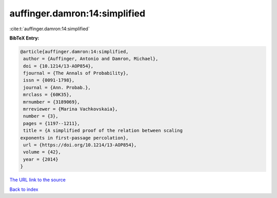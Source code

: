 auffinger.damron:14:simplified
==============================

:cite:t:`auffinger.damron:14:simplified`

**BibTeX Entry:**

.. code-block:: bibtex

   @article{auffinger.damron:14:simplified,
    author = {Auffinger, Antonio and Damron, Michael},
    doi = {10.1214/13-AOP854},
    fjournal = {The Annals of Probability},
    issn = {0091-1798},
    journal = {Ann. Probab.},
    mrclass = {60K35},
    mrnumber = {3189069},
    mrreviewer = {Marina Vachkovskaia},
    number = {3},
    pages = {1197--1211},
    title = {A simplified proof of the relation between scaling
   exponents in first-passage percolation},
    url = {https://doi.org/10.1214/13-AOP854},
    volume = {42},
    year = {2014}
   }

`The URL link to the source <ttps://doi.org/10.1214/13-AOP854}>`__


`Back to index <../By-Cite-Keys.html>`__
